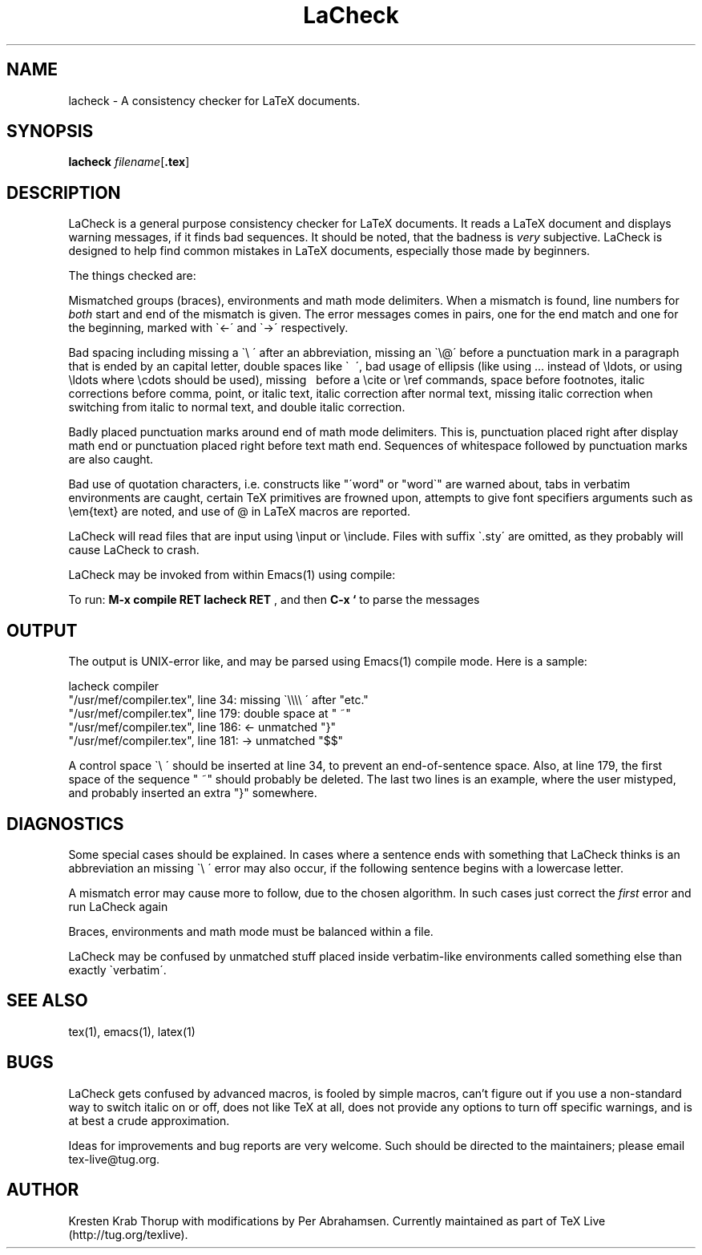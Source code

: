 .TH "LaCheck" "1" "2015-01-10" "Release @REV@"
.SH NAME
lacheck - A consistency checker for LaTeX documents.
.SH SYNOPSIS
.B lacheck 
.IR filename [ \fB.tex\fP ]
.SH DESCRIPTION
LaCheck is a general purpose consistency checker for LaTeX documents.
It reads a LaTeX document and displays warning messages, if it finds
bad sequences. It should be noted, that the badness is 
.I very
subjective.  LaCheck is designed to help find common mistakes in LaTeX
documents, especially those made by beginners.
.LP
The things checked are:
.LP
Mismatched groups (braces), environments and math mode
delimiters.  When a mismatch is found, line numbers for
.I "both" 
start and end of the mismatch is given. The error messages comes in
pairs, one for the end match and one for the beginning, marked with
\`<-\' and \`->\' respectively.
.LP
Bad spacing including missing a \`\\ \' after an abbreviation, missing
an \`\\@\' before a punctuation mark in a paragraph that is ended by
an capital letter, double spaces like \` \~\', bad usage of ellipsis
(like using ... instead of \\ldots, or using \\ldots where \\cdots
should be used), missing \~ before a \\cite or \\ref commands, space
before footnotes, italic corrections before comma, point, or italic
text, italic correction after normal text, missing italic correction
when switching from italic to normal text, and double italic
correction.
.LP
Badly placed punctuation marks around end of math mode
delimiters. This is, punctuation placed right after display math end
or punctuation placed right before text math end.  Sequences of
whitespace followed by punctuation marks are also caught.
.LP 
Bad use of quotation characters, i.e. constructs like "\'word" or
"word\`" are warned about, tabs in verbatim environments are caught,
certain TeX primitives are frowned upon, attempts to give font
specifiers arguments such as \\em{text} are noted, and use of @ in
LaTeX macros are reported.
.LP
LaCheck will read files that are input using \\input or \\include.
Files with suffix \`.sty\' are omitted, as they probably will cause
LaCheck to crash.
.LP 
LaCheck may be invoked from within Emacs(1) using compile:

To run:  
.B "M-x compile RET lacheck RET"
, and then 
.B "C-x `"
to parse the messages

.SH OUTPUT
The output is UNIX-error like, and may be parsed using Emacs(1)
compile mode. Here is a sample:

.PD 0
lacheck compiler
.TP
"/usr/mef/compiler.tex", line 34: missing \`\\\\\\\\ \' after "etc."
.TP
"/usr/mef/compiler.tex", line 179: double space at " ~"
.TP
"/usr/mef/compiler.tex", line 186: <- unmatched "}"
.TP
"/usr/mef/compiler.tex", line 181: -> unmatched "$$"
.PD 1
.LP
A control space \`\\ \' should be inserted at line 34, to prevent an
end-of-sentence space. 
Also, at line 179, the first space of the sequence " ~" should
probably be deleted.
The last two lines is an example, where the user mistyped, and
probably inserted an extra "}" somewhere.

.SH DIAGNOSTICS
Some special cases should be explained. In cases where a sentence ends
with something that LaCheck thinks is an abbreviation an missing \`\\
\' error may also occur, if the following sentence begins with a
lowercase letter.
.LP
A mismatch error may cause more to follow, due to the chosen
algorithm. In such cases just correct the
.I "first"
error and run LaCheck again
.LP
Braces, environments and math mode must be balanced within a file.
.LP
LaCheck may be confused by unmatched stuff placed inside verbatim-like
environments called something else than exactly \`verbatim\'.
.SH SEE ALSO
tex(1), emacs(1), latex(1)
.SH BUGS
LaCheck gets confused by advanced macros, is fooled by simple macros,
can't figure out if you use a non-standard way to switch italic on or
off, does not like TeX at all, does not provide any options to turn
off specific warnings, and is at best a crude approximation.
.LP
Ideas for improvements and bug reports are very welcome.  Such
should be directed to the maintainers; please email tex-live@tug.org.
.SH AUTHOR
Kresten Krab Thorup with modifications by Per Abrahamsen.
Currently maintained as part of TeX Live (http://tug.org/texlive).
